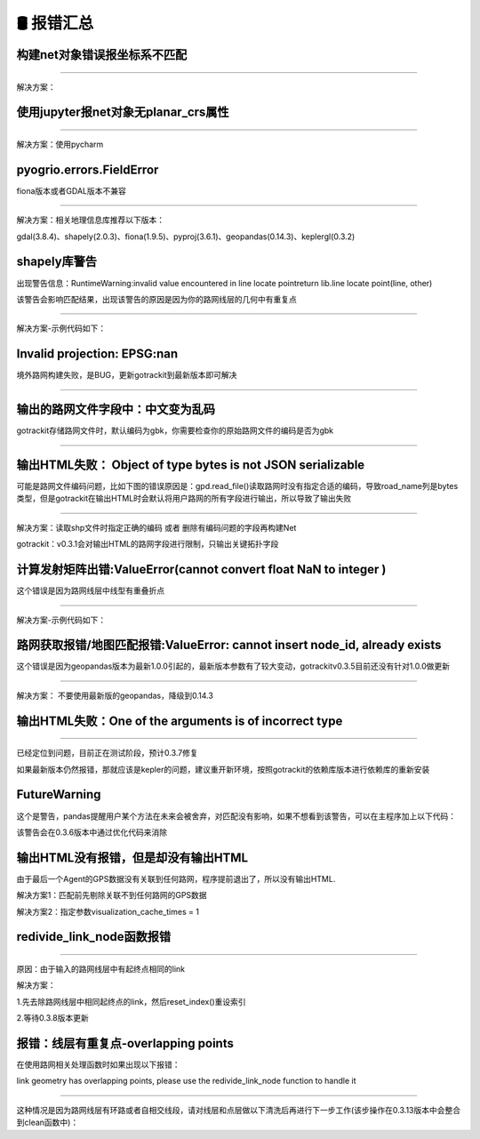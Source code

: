 🛢️ 报错汇总
===================================

构建net对象错误报坐标系不匹配
--------------------------------------------------------

.. image:: _static/images/bug_no_crs_error.png
    :align: center

--------------------------------------------------------

解决方案：

.. code-block:: python
    :linenos:

    # 1. 从gotrackit导入相关模块Net, MapMatch
    import geopandas as gpd
    from gotrackit.map.Net import Net
    from gotrackit.MapMatch import MapMatch


    if __name__ == '__main__':
        link = gpd.read_file(r'./data/input/net/xian/modifiedConn_link.shp')
        node = gpd.read_file(r'./data/input/net/xian/modifiedConn_node.shp')

        link = link.to_crs('EPSG:4326')
        node = node.to_crs('EPSG:4326')

        # 如果还报错, 再加下面这个
        # link.crs.srs = 'EPSG:4326'
        # node.crs.srs = 'EPSG:4326'

        my_net = Net(link_gdf=link, node_gdf=node)
        my_net.init_net()  # net初始化

使用jupyter报net对象无planar_crs属性
--------------------------------------------------------


.. image:: _static/images/bug_no_planar_crs.png
    :align: center

--------------------------------------------------------


解决方案：使用pycharm


pyogrio.errors.FieldError
--------------------------------------------------------

fiona版本或者GDAL版本不兼容

.. image:: _static/images/fiona_bug.png
    :align: center

--------------------------------------------------------

解决方案：相关地理信息库推荐以下版本：

gdal(3.8.4)、shapely(2.0.3)、fiona(1.9.5)、pyproj(3.6.1)、geopandas(0.14.3)、keplergl(0.3.2)


shapely库警告
--------------------------------------------------------
出现警告信息：RuntimeWarning:invalid value encountered in line locate pointreturn lib.line locate point(line, other)


该警告会影响匹配结果，出现该警告的原因是因为你的路网线层的几何中有重复点

.. image:: _static/images/dup_points_warning.png
    :align: center

--------------------------------------------------------


解决方案-示例代码如下：

.. code-block:: python
    :linenos:

    if __name__ == '__main__':

        # 方案1：去除重复点后再构建Net
        link_gdf = gpd.read_file(r'./data/output/request/0304/道路双线20230131_84.shp')
        link_gdf['geometry'] = link_gdf['geometry'].remove_repeated_points(1e-6)


        # 方案2：使用清洗接口后再构建Net
        link_gdf = gpd.read_file(r'./data/output/request/0304/道路双线20230131_84.shp')
        link_gdf = ng.NetReverse.clean_link_geo(gdf=link_gdf, plain_crs='EPSG:32649', l_threshold=1.0)


Invalid projection: EPSG:nan
--------------------------------------------------------

境外路网构建失败，是BUG，更新gotrackit到最新版本即可解决

.. image:: _static/images/crs_error.png
    :align: center

--------------------------------------------------------


输出的路网文件字段中：中文变为乱码
--------------------------------------------------------
gotrackit存储路网文件时，默认编码为gbk，你需要检查你的原始路网文件的编码是否为gbk

--------------------------------------------------------------------------------------


输出HTML失败： Object of type bytes is not JSON serializable
----------------------------------------------------------------------------------------------------------------
可能是路网文件编码问题，比如下图的错误原因是：gpd.read_file()读取路网时没有指定合适的编码，导致road_name列是bytes类型，但是gotrackit在输出HTML时会默认将用户路网的所有字段进行输出，所以导致了输出失败

.. image:: _static/images/json_serializable.png
    :align: center
--------------------------------------------------------------------------------------

解决方案：读取shp文件时指定正确的编码 或者 删除有编码问题的字段再构建Net

gotrackit：v0.3.1会对输出HTML的路网字段进行限制，只输出关键拓扑字段


计算发射矩阵出错:ValueError(cannot convert float NaN to integer )
-------------------------------------------------------------------------------------------------
这个错误是因为路网线层中线型有重叠折点


.. image:: _static/images/dup_zd_error.png
    :align: center
--------------------------------------------------------------------------------------

解决方案-示例代码如下：

.. code-block:: python
    :linenos:

    if __name__ == '__main__':

        # 方案1：去除重复点后再构建Net
        link_gdf = gpd.read_file(r'./data/output/request/0304/道路双线20230131_84.shp')
        link_gdf['geometry'] = link_gdf['geometry'].remove_repeated_points(1e-6)


        # 方案2：使用清洗接口后再构建Net
        link_gdf = gpd.read_file(r'./data/output/request/0304/道路双线20230131_84.shp')
        link_gdf = ng.NetReverse.clean_link_geo(gdf=link_gdf, plain_crs='EPSG:32649', l_threshold=1.0)

路网获取报错/地图匹配报错:ValueError: cannot insert node_id, already exists
--------------------------------------------------------------------------------------------------------
这个错误是因为geopandas版本为最新1.0.0引起的，最新版本参数有了较大变动，gotrackitv0.3.5目前还没有针对1.0.0做更新


.. image:: _static/images/0630BUG.png
    :align: center
--------------------------------------------------------------------------------------

解决方案： 不要使用最新版的geopandas，降级到0.14.3


输出HTML失败：One of the arguments is of incorrect type
----------------------------------------------------------------------------------------------------------------

.. image:: _static/images/html_error.jpg
    :align: center
--------------------------------------------------------------------------------------

已经定位到问题，目前正在测试阶段，预计0.3.7修复

如果最新版本仍然报错，那就应该是kepler的问题，建议重开新环境，按照gotrackit的依赖库版本进行依赖库的重新安装


FutureWarning
--------------------------------------------------------
这个是警告，pandas提醒用户某个方法在未来会被舍弃，对匹配没有影响，如果不想看到该警告，可以在主程序加上以下代码：

.. code-block:: python
    :linenos:

    import pandas as pd

    if __name__ == '__main__':
        pd.set_option('future.no_silent_downcasting', True)


该警告会在0.3.6版本中通过优化代码来消除


输出HTML没有报错，但是却没有输出HTML
--------------------------------------------------------
由于最后一个Agent的GPS数据没有关联到任何路网，程序提前退出了，所以没有输出HTML.

解决方案1：匹配前先剔除关联不到任何路网的GPS数据

解决方案2：指定参数visualization_cache_times = 1



redivide_link_node函数报错
--------------------------------------------------------

.. image:: _static/images/redivide_link_node_bug.jpg
    :align: center
--------------------------------------------------------------------------------------


原因：由于输入的路网线层中有起终点相同的link

解决方案：

1.先去除路网线层中相同起终点的link，然后reset_index()重设索引

2.等待0.3.8版本更新


报错：线层有重复点-overlapping points
----------------------------------------------------------------------------------------------------------

在使用路网相关处理函数时如果出现以下报错：

link geometry has overlapping points, please use the redivide_link_node function to handle it

.. image:: _static/images/loop_error.png
    :align: center
--------------------------------------------------------------------------------------


这种情况是因为路网线层有环路或者自相交线段，请对线层和点层做以下清洗后再进行下一步工作(该步操作在0.3.13版本中会整合到clean函数中)：

.. code-block:: python
    :linenos:


    if __name__ == '__main__':

        link_gdf = gpd.read_file(r'XXX')
        node_gdf = gpd.read_file(r'XXX')

        # 删除自相交对象和环路
        link_gdf.reset_index(inplace=True, drop=True)
        link_gdf.drop(index=link_gdf[~link_gdf['geometry'].is_simple].index, inplace=True, axis=0)
        link_gdf.drop(index=link_gdf[link_gdf['from_node'] == link_gdf['to_node']].index, inplace=True, axis=0)
        link_gdf.reset_index(inplace=True, drop=True)

        # 统一节点层
        node_gdf.reset_index(inplace=True, drop=True)
        used_node = set(link_gdf['from_node']) | set(link_gdf['to_node'])
        node_gdf.drop(index=node_gdf[~node_gdf['node_id'].isin(used_node)].index, inplace=True, axis=0)
        node_gdf.reset_index(inplace=True, drop=True)
